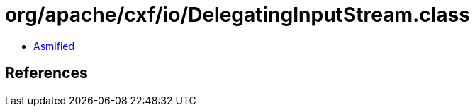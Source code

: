 = org/apache/cxf/io/DelegatingInputStream.class

 - link:DelegatingInputStream-asmified.java[Asmified]

== References

